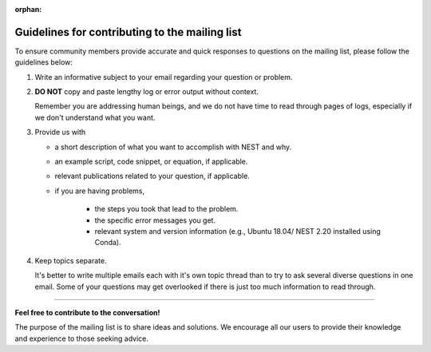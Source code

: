 :orphan:

.. _mail_guidelines:

Guidelines for contributing to the mailing list
===============================================

To ensure community members provide accurate and quick responses to questions on the mailing list,
please follow the guidelines below:


#. Write an informative subject to your email regarding your question or problem.

#. **DO NOT** copy and paste lengthy log or error output without context.

   Remember you are addressing human beings, and we do not have time to read through pages of logs, especially if we don't understand
   what you want.

#. Provide us with

   * a short description of what you want to accomplish with NEST and why.
   * an example script, code snippet, or equation, if applicable.
   * relevant publications related to your question, if applicable.
   * if you are having problems,

      * the steps you took that lead to the problem.
      * the specific error messages you get.
      * relevant system and version information (e.g.,  Ubuntu 18.04/ NEST 2.20 installed using Conda).

#. Keep topics separate.

   It's better to write multiple emails each with it's own topic thread than
   to try to ask several diverse questions in one email. Some of your questions may get overlooked if
   there is just too much information to read through.

.. grid:: 2

   .. grid-item-card:: |mailicon| Access the mailing list
       :link-type: url 
       :link: https://www.nest-initiative.org/mailinglist/


----

**Feel free to contribute to the conversation!**

The purpose of the mailing list
is to share ideas and solutions. We encourage all our users to provide their
knowledge and experience to those seeking advice.

.. |mailicon| image:: ../../static/img/email_orange64.png
